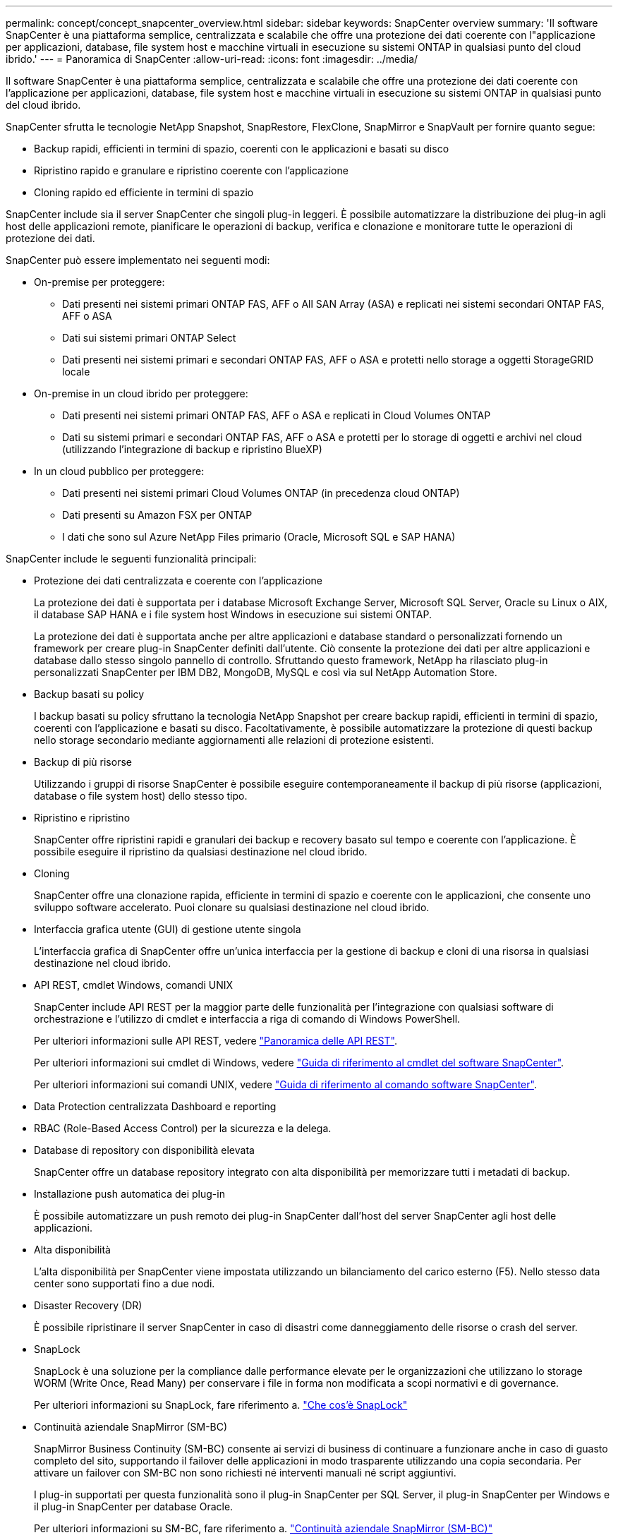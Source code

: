 ---
permalink: concept/concept_snapcenter_overview.html 
sidebar: sidebar 
keywords: SnapCenter overview 
summary: 'Il software SnapCenter è una piattaforma semplice, centralizzata e scalabile che offre una protezione dei dati coerente con l"applicazione per applicazioni, database, file system host e macchine virtuali in esecuzione su sistemi ONTAP in qualsiasi punto del cloud ibrido.' 
---
= Panoramica di SnapCenter
:allow-uri-read: 
:icons: font
:imagesdir: ../media/


[role="lead"]
Il software SnapCenter è una piattaforma semplice, centralizzata e scalabile che offre una protezione dei dati coerente con l'applicazione per applicazioni, database, file system host e macchine virtuali in esecuzione su sistemi ONTAP in qualsiasi punto del cloud ibrido.

SnapCenter sfrutta le tecnologie NetApp Snapshot, SnapRestore, FlexClone, SnapMirror e SnapVault per fornire quanto segue:

* Backup rapidi, efficienti in termini di spazio, coerenti con le applicazioni e basati su disco
* Ripristino rapido e granulare e ripristino coerente con l'applicazione
* Cloning rapido ed efficiente in termini di spazio


SnapCenter include sia il server SnapCenter che singoli plug-in leggeri. È possibile automatizzare la distribuzione dei plug-in agli host delle applicazioni remote, pianificare le operazioni di backup, verifica e clonazione e monitorare tutte le operazioni di protezione dei dati.

SnapCenter può essere implementato nei seguenti modi:

* On-premise per proteggere:
+
** Dati presenti nei sistemi primari ONTAP FAS, AFF o All SAN Array (ASA) e replicati nei sistemi secondari ONTAP FAS, AFF o ASA
** Dati sui sistemi primari ONTAP Select
** Dati presenti nei sistemi primari e secondari ONTAP FAS, AFF o ASA e protetti nello storage a oggetti StorageGRID locale


* On-premise in un cloud ibrido per proteggere:
+
** Dati presenti nei sistemi primari ONTAP FAS, AFF o ASA e replicati in Cloud Volumes ONTAP
** Dati su sistemi primari e secondari ONTAP FAS, AFF o ASA e protetti per lo storage di oggetti e archivi nel cloud (utilizzando l'integrazione di backup e ripristino BlueXP)


* In un cloud pubblico per proteggere:
+
** Dati presenti nei sistemi primari Cloud Volumes ONTAP (in precedenza cloud ONTAP)
** Dati presenti su Amazon FSX per ONTAP
** I dati che sono sul Azure NetApp Files primario (Oracle, Microsoft SQL e SAP HANA)




SnapCenter include le seguenti funzionalità principali:

* Protezione dei dati centralizzata e coerente con l'applicazione
+
La protezione dei dati è supportata per i database Microsoft Exchange Server, Microsoft SQL Server, Oracle su Linux o AIX, il database SAP HANA e i file system host Windows in esecuzione sui sistemi ONTAP.

+
La protezione dei dati è supportata anche per altre applicazioni e database standard o personalizzati fornendo un framework per creare plug-in SnapCenter definiti dall'utente. Ciò consente la protezione dei dati per altre applicazioni e database dallo stesso singolo pannello di controllo. Sfruttando questo framework, NetApp ha rilasciato plug-in personalizzati SnapCenter per IBM DB2, MongoDB, MySQL e così via sul NetApp Automation Store.

* Backup basati su policy
+
I backup basati su policy sfruttano la tecnologia NetApp Snapshot per creare backup rapidi, efficienti in termini di spazio, coerenti con l'applicazione e basati su disco. Facoltativamente, è possibile automatizzare la protezione di questi backup nello storage secondario mediante aggiornamenti alle relazioni di protezione esistenti.

* Backup di più risorse
+
Utilizzando i gruppi di risorse SnapCenter è possibile eseguire contemporaneamente il backup di più risorse (applicazioni, database o file system host) dello stesso tipo.

* Ripristino e ripristino
+
SnapCenter offre ripristini rapidi e granulari dei backup e recovery basato sul tempo e coerente con l'applicazione. È possibile eseguire il ripristino da qualsiasi destinazione nel cloud ibrido.

* Cloning
+
SnapCenter offre una clonazione rapida, efficiente in termini di spazio e coerente con le applicazioni, che consente uno sviluppo software accelerato. Puoi clonare su qualsiasi destinazione nel cloud ibrido.

* Interfaccia grafica utente (GUI) di gestione utente singola
+
L'interfaccia grafica di SnapCenter offre un'unica interfaccia per la gestione di backup e cloni di una risorsa in qualsiasi destinazione nel cloud ibrido.

* API REST, cmdlet Windows, comandi UNIX
+
SnapCenter include API REST per la maggior parte delle funzionalità per l'integrazione con qualsiasi software di orchestrazione e l'utilizzo di cmdlet e interfaccia a riga di comando di Windows PowerShell.

+
Per ulteriori informazioni sulle API REST, vedere https://docs.netapp.com/us-en/snapcenter/sc-automation/overview_rest_apis.html["Panoramica delle API REST"].

+
Per ulteriori informazioni sui cmdlet di Windows, vedere https://docs.netapp.com/us-en/snapcenter-cmdlets-50/index.html["Guida di riferimento al cmdlet del software SnapCenter"^].

+
Per ulteriori informazioni sui comandi UNIX, vedere https://library.netapp.com/ecm/ecm_download_file/ECMLP2886896["Guida di riferimento al comando software SnapCenter"^].

* Data Protection centralizzata Dashboard e reporting
* RBAC (Role-Based Access Control) per la sicurezza e la delega.
* Database di repository con disponibilità elevata
+
SnapCenter offre un database repository integrato con alta disponibilità per memorizzare tutti i metadati di backup.

* Installazione push automatica dei plug-in
+
È possibile automatizzare un push remoto dei plug-in SnapCenter dall'host del server SnapCenter agli host delle applicazioni.

* Alta disponibilità
+
L'alta disponibilità per SnapCenter viene impostata utilizzando un bilanciamento del carico esterno (F5). Nello stesso data center sono supportati fino a due nodi.

* Disaster Recovery (DR)
+
È possibile ripristinare il server SnapCenter in caso di disastri come danneggiamento delle risorse o crash del server.

* SnapLock
+
SnapLock è una soluzione per la compliance dalle performance elevate per le organizzazioni che utilizzano lo storage WORM (Write Once, Read Many) per conservare i file in forma non modificata a scopi normativi e di governance.

+
Per ulteriori informazioni su SnapLock, fare riferimento a. https://docs.netapp.com/us-en/ontap/snaplock/["Che cos'è SnapLock"]

* Continuità aziendale SnapMirror (SM-BC)
+
SnapMirror Business Continuity (SM-BC) consente ai servizi di business di continuare a funzionare anche in caso di guasto completo del sito, supportando il failover delle applicazioni in modo trasparente utilizzando una copia secondaria. Per attivare un failover con SM-BC non sono richiesti né interventi manuali né script aggiuntivi.

+
I plug-in supportati per questa funzionalità sono il plug-in SnapCenter per SQL Server, il plug-in SnapCenter per Windows e il plug-in SnapCenter per database Oracle.

+
Per ulteriori informazioni su SM-BC, fare riferimento a. https://docs.netapp.com/us-en/ontap/smbc/index.html["Continuità aziendale SnapMirror (SM-BC)"]

+
Per SM-BC, assicurarsi di aver soddisfatto i vari requisiti di configurazione di hardware, software e sistema. Per ulteriori informazioni, fare riferimento a. https://docs.netapp.com/us-en/ontap/smbc/smbc_plan_prerequisites.html["Prerequisiti"]

* Mirroring sincrono
+
La funzionalità di mirroring sincrono offre replica dei dati online e in tempo reale tra storage array su una distanza remota.

+
Per ulteriori informazioni sul mirror della sincronizzazione, fare riferimento a. https://docs.netapp.com/us-en/e-series-santricity/sm-mirroring/overview-mirroring-sync.html["Panoramica del mirroring sincrono"]





== Architettura SnapCenter

La piattaforma SnapCenter è basata su un'architettura a più livelli che include un server di gestione centralizzato (server SnapCenter) e un host plug-in SnapCenter.

SnapCenter supporta data center multisito. Il server SnapCenter e l'host plug-in possono trovarsi in diverse posizioni geografiche.

image::../media/snapcenter_architecture.gif[architettura SnapCenter]



== Componenti SnapCenter

SnapCenter è costituito dal server SnapCenter e dai plug-in SnapCenter. Installare solo i plug-in appropriati per i dati che si desidera proteggere.

* Server SnapCenter
* Pacchetto di plug-in SnapCenter per Windows, che include i seguenti plug-in:
+
** Plug-in SnapCenter per Microsoft SQL Server
** Plug-in SnapCenter per Microsoft Windows
** Plug-in SnapCenter per server Microsoft Exchange
** Plug-in SnapCenter per database SAP HANA


* Pacchetto plug-in SnapCenter per Linux, che include i seguenti plug-in:
+
** Plug-in SnapCenter per database Oracle
** Plug-in SnapCenter per database SAP HANA
** Plug-in SnapCenter per file system UNIX


* Pacchetto plug-in SnapCenter per AIX, che include i seguenti plug-in:
+
** Plug-in SnapCenter per database Oracle
** Plug-in SnapCenter per file system UNIX


* Plug-in personalizzati di SnapCenter


Il plug-in SnapCenter per VMware vSphere, in precedenza NetApp Data Broker, è un'appliance virtuale standalone che supporta le operazioni di protezione dei dati SnapCenter su database e file system virtualizzati.



== Server SnapCenter

Il server SnapCenter include un server Web, un'interfaccia utente centralizzata basata su HTML5, cmdlet PowerShell, API REST e il repository SnapCenter.

SnapCenter consente l'alta disponibilità e la scalabilità orizzontale su più server SnapCenter all'interno di una singola interfaccia utente. È possibile ottenere una disponibilità elevata utilizzando un bilanciamento del carico esterno (F5). Per ambienti di grandi dimensioni con migliaia di host, l'aggiunta di più server SnapCenter può contribuire a bilanciare il carico.

* Se si utilizza il pacchetto di plug-in SnapCenter per Windows, l'agente host viene eseguito sul server SnapCenter e sull'host del plug-in Windows. L'agente host esegue le pianificazioni in modo nativo sull'host remoto di Windows oppure, per Microsoft SQL Server, la pianificazione viene eseguita sull'istanza SQL locale.
+
Il server SnapCenter comunica con i plug-in di Windows tramite l'agente host.

* Se si utilizza il pacchetto di plug-in SnapCenter per Linux o il pacchetto di plug-in SnapCenter per AIX, le pianificazioni vengono eseguite sul server SnapCenter come pianificazioni delle attività di Windows.
+
** Per il plug-in SnapCenter per database Oracle, l'agente host in esecuzione sull'host del server SnapCenter comunica con il caricatore plug-in (SPL) SnapCenter in esecuzione sull'host Linux o AIX per eseguire diverse operazioni di protezione dei dati.
** Per il plug-in SnapCenter per il database SAP HANA e i plug-in personalizzati SnapCenter, il server SnapCenter comunica con questi plug-in tramite l'agente SCCore in esecuzione sull'host.




Il server SnapCenter e i plug-in comunicano con l'agente host utilizzando HTTPS. Le informazioni sulle operazioni SnapCenter vengono memorizzate nel repository SnapCenter.


NOTE: SnapCenter supporta lo spazio dei nomi disgiunto per gli host Windows. Se si verificano problemi durante l'utilizzo dello spazio dei nomi disgiunto, fare riferimento a https://kb.netapp.com/mgmt/SnapCenter/SnapCenter_is_unable_to_discover_resources_when_using_disjoint_namespace["SnapCenter non è in grado di rilevare le risorse quando si utilizza uno spazio dei nomi discongiunto"].



== Plug-in SnapCenter

Ogni plug-in SnapCenter supporta ambienti, database e applicazioni specifici.

|===
| Nome del plug-in | Incluso nel pacchetto di installazione | Richiede altri plug-in | Installato sull'host | Piattaforma supportata 


 a| 
Plug-in per SQL Server
 a| 
Plug-in Package per Windows
 a| 
Plug-in per Windows
 a| 
Host di SQL Server
 a| 
Windows



 a| 
Plug-in per Windows
 a| 
Plug-in Package per Windows
 a| 
 a| 
Host Windows
 a| 
Windows



 a| 
Plug-in per Exchange
 a| 
Plug-in Package per Windows
 a| 
Plug-in per Windows
 a| 
Host di Exchange Server
 a| 
Windows



 a| 
Plug-in per Oracle Database
 a| 
Plug-in Package for Linux and Plug-ins Package for AIX
 a| 
Plug-in per UNIX
 a| 
Host Oracle
 a| 
Linux o AIX



 a| 
Plug-in per SAP HANA Database
 a| 
Pacchetto plug-in per Linux e pacchetto plug-in per Windows
 a| 
Plug-in per UNIX o Plug-in per Windows
 a| 
Host client HDBSQL
 a| 
Linux o Windows



 a| 
Plug-in personalizzati
 a| 
 a| 
Per i backup del file system, plug-in per Windows
 a| 
Host applicativo personalizzato
 a| 
Linux o Windows

|===

NOTE: Il plug-in SnapCenter per VMware vSphere supporta operazioni di backup e ripristino coerenti con il crash e le macchine virtuali per macchine virtuali (VM), datastore e dischi macchine virtuali (VMDK) e supporta i plug-in specifici dell'applicazione SnapCenter per proteggere le operazioni di backup e ripristino coerenti con l'applicazione per database e file system virtualizzati.

Per gli utenti di SnapCenter 4.1.1, la documentazione del plug-in SnapCenter per VMware vSphere 4.1.1 contiene informazioni sulla protezione dei database e dei file system virtualizzati. Per gli utenti di SnapCenter 4.2.x, NetApp Data Broker 1.0 e 1.0.1, la documentazione contiene informazioni sulla protezione dei database virtualizzati e dei file system mediante il plug-in SnapCenter per VMware vSphere fornito dall'appliance virtuale NetApp Data Broker basata su Linux (formato di appliance virtuale aperta). Per gli utenti che utilizzano SnapCenter 4,3 o versioni successive, https://docs.netapp.com/us-en/sc-plugin-vmware-vsphere/index.html["Plug-in SnapCenter per la documentazione di VMware vSphere"^] dispone di informazioni sulla protezione di database e file system virtualizzati mediante il plug-in SnapCenter basato su Linux per l'appliance virtuale VMware vSphere (formato Open Virtual Appliance).



=== Plug-in SnapCenter per le funzionalità di Microsoft SQL Server

* Automatizza le operazioni di backup, ripristino e clonazione application-aware per i database Microsoft SQL Server nel tuo ambiente SnapCenter.
* Supporta i database Microsoft SQL Server su LUN VMDK e RDM (Raw Device Mapping) quando si implementa il plug-in SnapCenter per VMware vSphere e si registra il plug-in con SnapCenter
* Supporta solo il provisioning delle condivisioni SMB. Non viene fornito il supporto per il backup dei database SQL Server sulle condivisioni SMB.
* Supporta l'importazione di backup da SnapManager per Microsoft SQL Server a SnapCenter.




=== Plug-in SnapCenter per le funzionalità di Microsoft Windows

* Abilita la protezione dei dati application-aware per altri plug-in in in esecuzione negli host Windows nell'ambiente SnapCenter
* Automatizza le operazioni di backup, ripristino e clonazione application-aware per i file system Microsoft nel tuo ambiente SnapCenter
* Supporta provisioning dello storage, coerenza Snapshot e recupero dello spazio per host Windows
+

NOTE: Il plug-in per Windows fornisce condivisioni SMB e file system Windows su LUN fisici e RDM, ma non supporta operazioni di backup per file system Windows su condivisioni SMB.





=== Plug-in SnapCenter per le funzionalità di Microsoft Exchange Server

* Automatizza le operazioni di backup e ripristino application-aware per i database Microsoft Exchange Server e i gruppi di disponibilità dei database (DAG) nel tuo ambiente SnapCenter
* Supporta Exchange Server virtualizzati su LUN RDM quando si implementa il plug-in SnapCenter per VMware vSphere e si registra il plug-in con SnapCenter




=== Plug-in SnapCenter per le funzionalità di database Oracle

* Automatizza backup, ripristino, ripristino, verifica, montaggio e ripristino basati sulle applicazioni Smontare e clonare le operazioni per i database Oracle nel tuo ambiente SnapCenter
* Supporta i database Oracle per SAP, tuttavia non viene fornita l'integrazione SAP BR*Tools




=== Funzionalità del plug-in SnapCenter per UNIX

* Consente al plug-in per database Oracle di eseguire operazioni di protezione dei dati sui database Oracle gestendo lo stack di storage host sottostante sui sistemi Linux o AIX
* Supporta i protocolli NFS (Network file System) e SAN (Storage Area Network) su un sistema storage che esegue ONTAP.
* Per i sistemi Linux, i database Oracle su LUN VMDK e RDM sono supportati quando si implementa il plug-in SnapCenter per VMware vSphere e si registra il plug-in con SnapCenter.
* Supporta Mount Guard per AIX su file system SAN e layout LVM.
* Supporta Enhanced Journaled file System (JFS2) con logging inline su file system SAN e layout LVM solo per sistemi AIX.
+
Sono supportati i dispositivi nativi SAN, i file system e i layout LVM costruiti sui dispositivi SAN.

* Automatizza le operazioni di backup, ripristino e clonazione integrate con l'applicazione per file system UNIX nel tuo ambiente SnapCenter




=== Plug-in SnapCenter per le funzionalità del database SAP HANA

* Automatizza il backup, il ripristino e la clonazione application-aware dei database SAP HANA nel tuo ambiente SnapCenter




=== Funzionalità dei plug-in personalizzati di SnapCenter

* Supporta plug-in personalizzati per gestire applicazioni o database non supportati da altri plug-in SnapCenter. I plug-in personalizzati non vengono forniti come parte dell'installazione di SnapCenter.
* Supporta la creazione di copie mirror dei set di backup su un altro volume ed esecuzione della replica del backup disk-to-disk.
* Supporta ambienti Windows e Linux. Negli ambienti Windows, le applicazioni personalizzate tramite plug-in personalizzati possono utilizzare il plug-in SnapCenter per Microsoft Windows per eseguire backup coerenti del file system.



NOTE: I plug-in personalizzati MySQL, DB2 e MongoDB sono supportati solo dalle community NetApp.

NetApp supporta la possibilità di creare e utilizzare plug-in personalizzati; tuttavia, i plug-in personalizzati creati non sono supportati da NetApp.

Per ulteriori informazioni, vedere link:../protect-scc/concept_develop_a_plug_in_for_your_application.html["Sviluppare un plug-in per l'applicazione"]



== Repository SnapCenter

Il repository SnapCenter, a volte chiamato database NSM, memorizza informazioni e metadati per ogni operazione SnapCenter.

Il database del repository MySQL Server viene installato per impostazione predefinita quando si installa il server SnapCenter. Se MySQL Server è già installato e si sta eseguendo una nuova installazione di SnapCenter Server, è necessario disinstallare MySQL Server.

SnapCenter supporta MySQL Server 5.7.25 o versione successiva come database repository SnapCenter. Se si utilizza una versione precedente di MySQL Server con una release precedente di SnapCenter, durante l'aggiornamento di SnapCenter, MySQL Server viene aggiornato alla versione 5.7.25 o successiva.

Il repository SnapCenter memorizza le seguenti informazioni e metadati:

* Backup, clonazione, ripristino e verifica dei metadati
* Informazioni su reporting, lavoro ed eventi
* Informazioni su host e plug-in
* Dettagli su ruolo, utente e permesso
* Informazioni sulla connessione del sistema di storage

